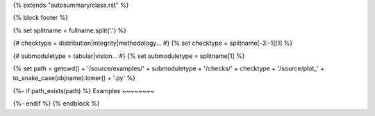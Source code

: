{% extends "autosummary/class.rst" %}

{% block footer %}

{% set splitname = fullname.split('.') %}

{# checktype = distribution|integrity|methodology... #}
{% set checktype = splitname[-3:-1][1] %}

{# submoduletype = tabular|vision... #}
{% set submoduletype = splitname[1] %}

{% set path = getcwd() + '/source/examples/' + submoduletype + '/checks/' + checktype + '/source/plot_' + to_snake_case(objname).lower() + '.py' %}

{%- if path_exists(path) %}
Examples
~~~~~~~~

.. raw:: html

    <div class="sphx-glr-thumbcontainer">

.. only:: html

 .. figure:: /examples/{{ submoduletype }}/checks/{{ checktype}}/examples/images/thumb/sphx_glr_plot_{{ to_snake_case(objname).lower() }}_thumb.png
     :alt: {{ objname }}

     :ref:`sphx_glr_examples_{{submoduletype}}_checks_{{ checktype }}_examples_plot_{{ to_snake_case(objname).lower() }}.py`

.. raw:: html

    </div>
    <div style="clear:both"></div>
{%- endif %}
{% endblock %}